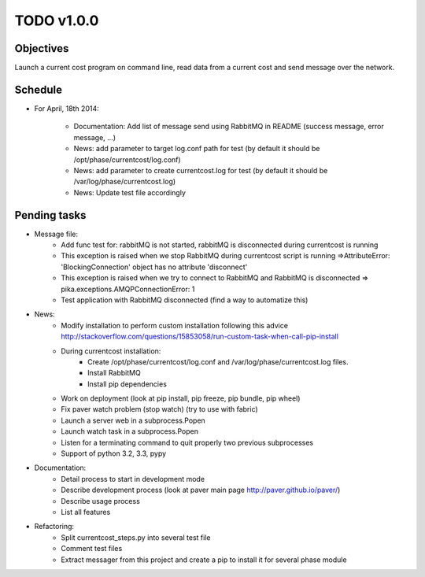TODO v1.0.0
===========

Objectives
----------
    
Launch a current cost program on command line, read data from a current cost and send message over the network.

Schedule
--------

* For April, 18th 2014:
    
    * Documentation: Add list of message send using RabbitMQ in README (success message, error message, ...)
    * News: add parameter to target log.conf path for test (by default it should be /opt/phase/currentcost/log.conf)
    * News: add parameter to create currentcost.log for test (by default it should be /var/log/phase/currentcost.log)
    * News: Update test file accordingly

Pending tasks
-------------

* Message file:
    * Add func test for: rabbitMQ is not started, rabbitMQ is disconnected during currentcost is running
    * This exception is raised when we stop RabbitMQ during currentcost script is running =>AttributeError: 'BlockingConnection' object has no attribute 'disconnect'
    * This exception is raised when we try to connect to RabbitMQ and RabbitMQ is disconnected => pika.exceptions.AMQPConnectionError: 1
    * Test application with RabbitMQ disconnected (find a way to automatize this)

* News:
    * Modify installation to perform custom installation following this advice http://stackoverflow.com/questions/15853058/run-custom-task-when-call-pip-install
    * During currentcost installation: 
        * Create /opt/phase/currentcost/log.conf and /var/log/phase/currentcost.log files.
        * Install RabbitMQ
        * Install pip dependencies
    * Work on deployment (look at pip install, pip freeze, pip bundle, pip wheel)
    * Fix paver watch problem (stop watch) (try to use with fabric)
    * Launch a server web in a subprocess.Popen
    * Launch watch task in a subprocess.Popen
    * Listen for a terminating command to quit properly two previous subprocesses
    * Support of python 3.2, 3.3, pypy

* Documentation:
    * Detail process to start in development mode
    * Describe development process (look at paver main page http://paver.github.io/paver/)
    * Describe usage process
    * List all features

* Refactoring:
    * Split currentcost_steps.py into several test file
    * Comment test files
    * Extract messager from this project and create a pip to install it for several phase module

